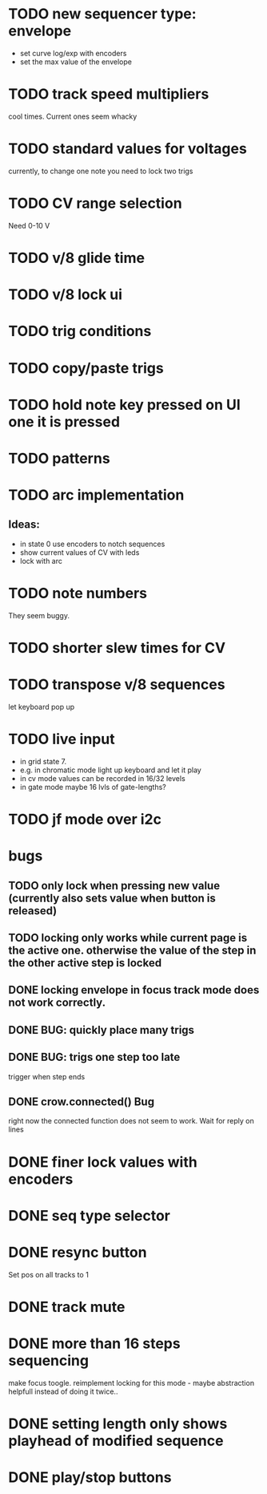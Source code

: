 * TODO new sequencer type: envelope
- set curve log/exp with encoders
- set the max value of the envelope
* TODO track speed multipliers
  cool times. Current ones seem whacky
* TODO standard values for voltages
  currently, to change one note you need to lock two trigs
* TODO CV range selection
Need 0-10 V
* TODO v/8 glide time
* TODO v/8 lock ui 
* TODO trig conditions
* TODO copy/paste trigs
* TODO hold note key pressed on UI one it is pressed
* TODO patterns
* TODO arc implementation
** Ideas:
- in state 0 use encoders to notch sequences
- show current values of CV with leds
- lock with arc
* TODO note numbers
They seem buggy. 
* TODO shorter slew times for CV
* TODO transpose v/8 sequences
let keyboard pop up
* TODO live input
- in grid state 7.
- e.g. in chromatic mode light up keyboard and let it play
- in cv mode values can be recorded in 16/32 levels
- in gate mode maybe 16 lvls of gate-lengths?
* TODO jf mode over i2c
* bugs
** TODO only lock when pressing new value (currently also sets value when button is released)
** TODO locking only works while current page is the active one. otherwise the value of the step in the other active step is locked
** DONE locking envelope in focus track mode does not work correctly.
** DONE BUG: quickly place many trigs
** DONE BUG: trigs one step too late
   trigger when step ends
** DONE crow.connected() Bug
 right now the connected function does not seem to work. Wait for reply on lines
* DONE finer lock values with encoders
* DONE seq type selector
* DONE resync button
Set pos on all tracks to 1
* DONE track mute 
* DONE more than 16 steps sequencing
make focus toogle. reimplement locking for this mode - maybe abstraction helpfull instead of doing it twice..
* DONE setting length only shows playhead of modified sequence
* DONE play/stop buttons
